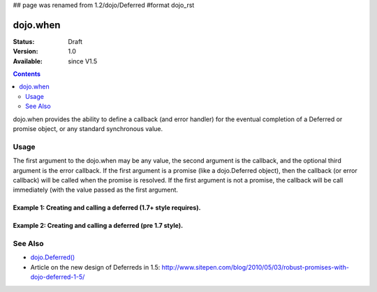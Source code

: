 ## page was renamed from 1.2/dojo/Deferred
#format dojo_rst

dojo.when
=============

:Status: Draft
:Version: 1.0
:Available: since V1.5

.. contents::
    :depth: 2

dojo.when provides the ability to define a callback (and error handler) for the eventual completion of a Deferred or promise object, or any standard synchronous value. 


=====
Usage
=====

The first argument to the dojo.when may be any value, the second argument is the callback, and the optional third argument is the error callback. If the first argument is a promise (like a dojo.Deferred object), then the callback (or error callback) will be called when the promise is resolved. If the first argument is not a promise, the callback will be call immediately (with the value passed as the first argument.

Example 1:  Creating and calling a deferred (1.7+ style requires).
------------------------------------------------------------------

.. code-block :: javascript
  :linenos:

  <script type="text/javascript">
    require("dojo/_base/Deferred", function(promise){ // Note, we're aliasing the Deferred module's returned api to 'promise'
      promise.when(4, print); // this will print 4

      var fourAsync = Deferred();
      promise.when(fourAsync, print); // this will print 4, one second later when the Deferred is resolved
      setTimeout(function(){
        fourAsync.callback(4);
      }, 1000);

      function print(value){
        console.log(value);
      };
    }
  </script>



Example 2:  Creating and calling a deferred (pre 1.7 style).
------------------------------------------------------------

.. code-block :: javascript
  :linenos:

  <script type="text/javascript">
    dojo.require("dojo.Deferred");
    dojo.when(4, print); // this will print 4

    var fourAsync = dojo.Deferred();
    dojo.when(fourAsync, print); // this will print 4, one second later when the Deferred is resolved
    setTimeout(function(){
      fourAsync.callback(4);
    }, 1000);

    function print(value){
      console.log(value);
    }
  </script>


========
See Also
========

* `dojo.Deferred() <dojo/Deferred>`_
* Article on the new design of Deferreds in 1.5: http://www.sitepen.com/blog/2010/05/03/robust-promises-with-dojo-deferred-1-5/
